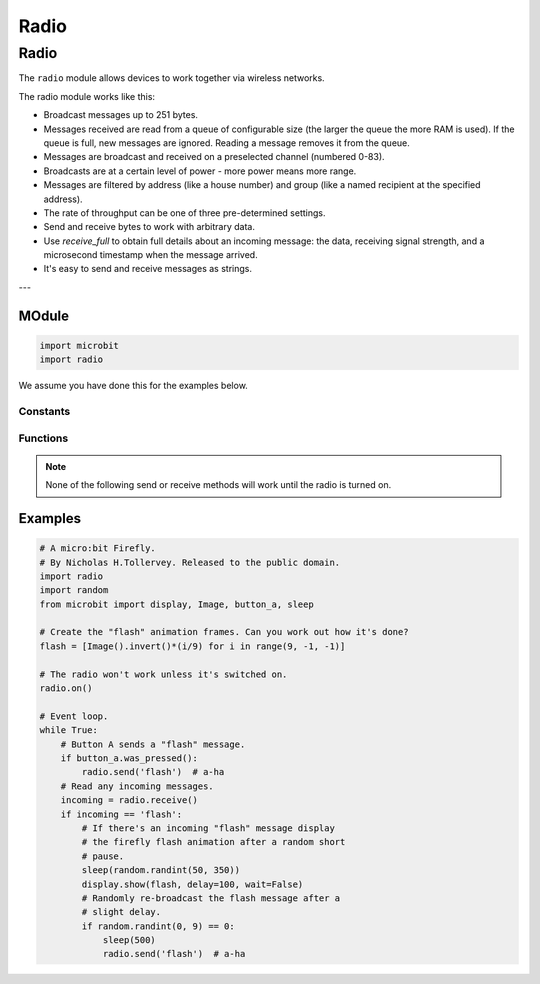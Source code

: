 ====================================================
Radio
====================================================

Radio
*****

.. py:module:: radio

The ``radio`` module allows devices to work together via wireless networks.

The radio module works like this:

* Broadcast messages up to 251 bytes.
* Messages received are read from a queue of configurable size (the larger the queue the more RAM is used). If the queue is full, new messages are ignored. Reading a message removes it from the queue.
* Messages are broadcast and received on a preselected channel (numbered 0-83).
* Broadcasts are at a certain level of power - more power means more range.
* Messages are filtered by address (like a house number) and group (like a named recipient at the specified address).
* The rate of throughput can be one of three pre-determined settings.
* Send and receive bytes to work with arbitrary data.
* Use `receive_full` to obtain full details about an incoming message: the data, receiving signal strength, and a microsecond timestamp when the message arrived.
* It's easy to send and receive messages as strings.

---

MOdule
--------------

.. py:module:: import radio
    
    To access this module you need to::

.. code-block:: python

    import microbit
    import radio

We assume you have done this for the examples below.

Constants
=========

.. py:attribute:: RATE_1MBIT

    Constant used to indicate a throughput of 1 Mbit a second.

.. py:attribute:: RATE_2MBIT

    Constant used to indicate a throughput of 2 Mbit a second.


Functions
=========

.. py:function:: on()

    Turns the radio on. This needs to be explicitly called since the radio
    draws power and takes up memory that you may otherwise need.

.. py:function:: off()

    Turns off the radio, thus saving power and memory.

.. py:function:: config(**kwargs)

    Configures various keyword based settings relating to the radio. The
    available settings and their sensible default values are listed below.

    The ``length`` (default=32) defines the maximum length, in bytes, of a
    message sent via the radio. It can be up to 251 bytes long (254 - 3 bytes
    for S0, LENGTH and S1 preamble).

    The ``queue`` (default=3) specifies the number of messages that can be
    stored on the incoming message queue. If there are no spaces left on the
    queue for incoming messages, then the incoming message is dropped.

    The ``channel`` (default=7) can be an integer value from 0 to 83
    (inclusive) that defines an arbitrary "channel" to which the radio is
    tuned. Messages will be sent via this channel and only messages received
    via this channel will be put onto the incoming message queue. Each step is
    1MHz wide, based at 2400MHz.

    The ``power`` (default=6) is an integer value from 0 to 7 (inclusive) to
    indicate the strength of signal used when broadcasting a message. The
    higher the value the stronger the signal, but the more power is consumed
    by the device. The numbering translates to positions in the following list
    of dBm (decibel milliwatt) values: -30, -20, -16, -12, -8, -4, 0, 4.

    The ``address`` (default=0x75626974) is an arbitrary name, expressed as a
    32-bit address, that's used to filter incoming packets at the hardware
    level, keeping only those that match the address you set. The default used
    by other micro:bit related platforms is the default setting used here.

    The ``group`` (default=0) is an 8-bit value (0-255) used with the
    ``address`` when filtering messages. Conceptually, "address" is like a
    house/office address and "group" is like the person at that address to
    which you want to send your message.

    The ``data_rate`` (default=radio.RATE_1MBIT) indicates the speed at which
    data throughput takes place. Can be one of the following contants defined
    in the ``radio`` module : ``RATE_1MBIT`` or ``RATE_2MBIT``.

    .. note::

        A lower data rate of of 250kbit/sec is supported in micro:bit V1, and
        may be possible with micro:bit V2, but it is not guaranteed to work on
        all devices. To access this hidden feature for compatibility with V1
        pass ``2`` to the ``data_rate`` argument.

    If ``config`` is not called then the defaults described above are assumed.

.. py:function:: reset()

    Reset the settings to their default values (as listed in the documentation
    for the ``config`` function above).

.. note::

    None of the following send or receive methods will work until the radio is
    turned on.

.. py:function:: send_bytes(message)

    Sends a message containing bytes.

.. py:function:: receive_bytes()

    Receive the next incoming message on the message queue. Returns ``None`` if
    there are no pending messages. Messages are returned as bytes.

.. py:function:: receive_bytes_into(buffer)

    Receive the next incoming message on the message queue. Copies the message
    into ``buffer``, trimming the end of the message if necessary.
    Returns ``None`` if there are no pending messages, otherwise it returns the length
    of the message (which might be more than the length of the buffer).

.. py:function:: send(message)

    Sends a message string. This is the equivalent of
    ``send_bytes(bytes(message, 'utf8'))`` but with ``b'\x01\x00\x01'``
    prepended to the front (to make it compatible with other platforms that
    target the micro:bit).

.. py:function:: receive()

    Works in exactly the same way as ``receive_bytes`` but returns
    whatever was sent.

    Currently, it's equivalent to ``str(receive_bytes(), 'utf8')`` but with a
    check that the the first three bytes are ``b'\x01\x00\x01'`` (to make it
    compatible with other platforms that may target the micro:bit). It strips
    the prepended bytes before converting to a string.

    A ``ValueError`` exception is raised if conversion to string fails.

.. py:function:: receive_full()

    Returns a tuple containing three values representing the next incoming
    message on the message queue. If there are no pending messages then
    ``None`` is returned.

    The three values in the tuple represent:

    * the next incoming message on the message queue as bytes.
    * the RSSI (signal strength): a value between 0 (strongest) and -255 (weakest) as measured in dBm.
    * a microsecond timestamp: the value returned by ``time.ticks_us()`` when the message was received.

    For example::

        details = radio.receive_full()
        if details:
            msg, rssi, timestamp = details

    This function is useful for providing information needed for triangulation
    and/or triliteration with other micro:bit devices.


Examples
--------


.. code-block:: python

    # A micro:bit Firefly.
    # By Nicholas H.Tollervey. Released to the public domain.
    import radio
    import random
    from microbit import display, Image, button_a, sleep

    # Create the "flash" animation frames. Can you work out how it's done?
    flash = [Image().invert()*(i/9) for i in range(9, -1, -1)]

    # The radio won't work unless it's switched on.
    radio.on()

    # Event loop.
    while True:
        # Button A sends a "flash" message.
        if button_a.was_pressed():
            radio.send('flash')  # a-ha
        # Read any incoming messages.
        incoming = radio.receive()
        if incoming == 'flash':
            # If there's an incoming "flash" message display
            # the firefly flash animation after a random short
            # pause.
            sleep(random.randint(50, 350))
            display.show(flash, delay=100, wait=False)
            # Randomly re-broadcast the flash message after a
            # slight delay.
            if random.randint(0, 9) == 0:
                sleep(500)
                radio.send('flash')  # a-ha